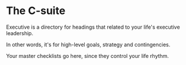 * The C-suite

Executive is a directory for headings that related to your life's executive leadership.

In other words, it's for high-level goals, strategy and contingencies.

Your master checklists go here, since they control your life rhythm.
